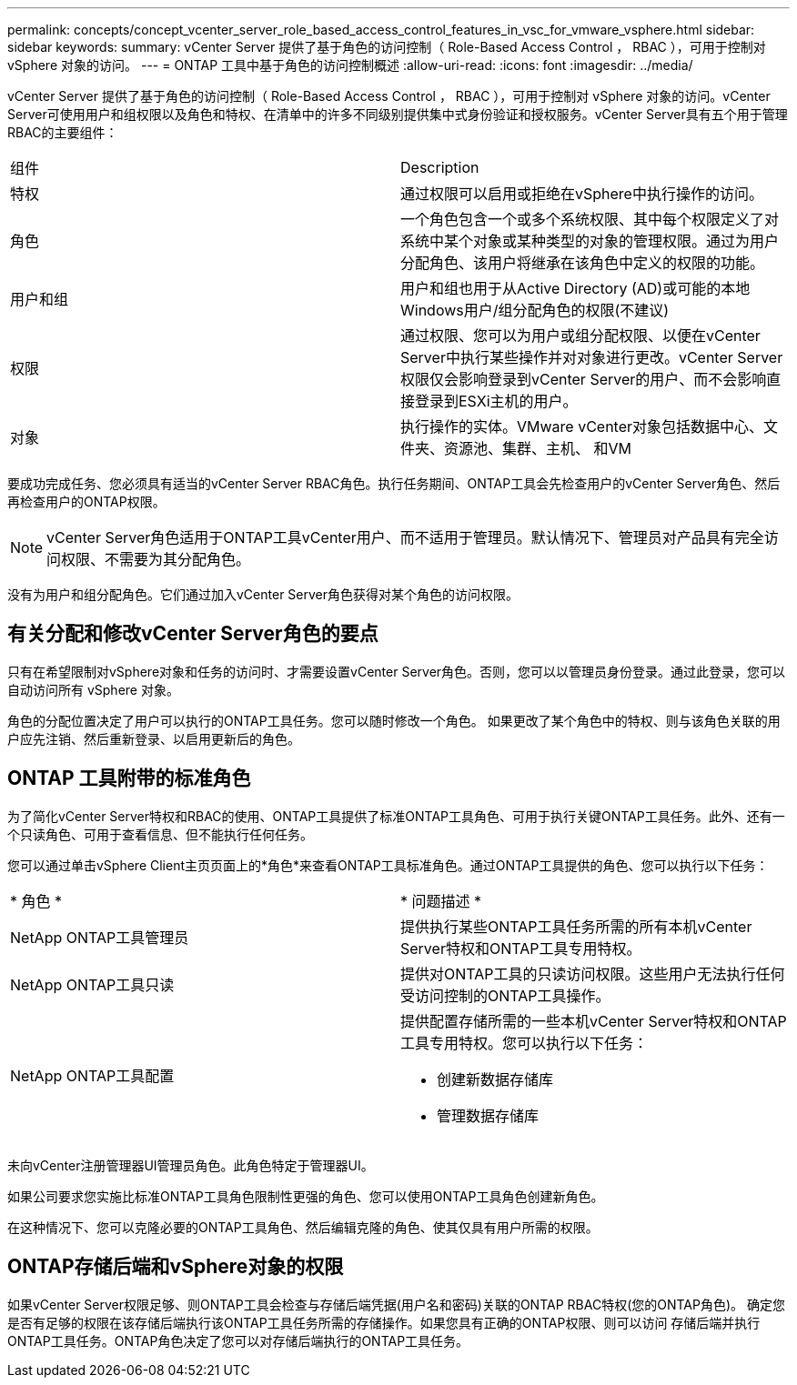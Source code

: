 ---
permalink: concepts/concept_vcenter_server_role_based_access_control_features_in_vsc_for_vmware_vsphere.html 
sidebar: sidebar 
keywords:  
summary: vCenter Server 提供了基于角色的访问控制（ Role-Based Access Control ， RBAC ），可用于控制对 vSphere 对象的访问。 
---
= ONTAP 工具中基于角色的访问控制概述
:allow-uri-read: 
:icons: font
:imagesdir: ../media/


[role="lead"]
vCenter Server 提供了基于角色的访问控制（ Role-Based Access Control ， RBAC ），可用于控制对 vSphere 对象的访问。vCenter Server可使用用户和组权限以及角色和特权、在清单中的许多不同级别提供集中式身份验证和授权服务。vCenter Server具有五个用于管理RBAC的主要组件：

|===


| 组件 | Description 


| 特权 | 通过权限可以启用或拒绝在vSphere中执行操作的访问。 


| 角色 | 一个角色包含一个或多个系统权限、其中每个权限定义了对系统中某个对象或某种类型的对象的管理权限。通过为用户分配角色、该用户将继承在该角色中定义的权限的功能。 


| 用户和组 | 用户和组也用于从Active Directory (AD)或可能的本地Windows用户/组分配角色的权限(不建议) 


| 权限 | 通过权限、您可以为用户或组分配权限、以便在vCenter Server中执行某些操作并对对象进行更改。vCenter Server权限仅会影响登录到vCenter Server的用户、而不会影响直接登录到ESXi主机的用户。 


| 对象 | 执行操作的实体。VMware vCenter对象包括数据中心、文件夹、资源池、集群、主机、 和VM 
|===
要成功完成任务、您必须具有适当的vCenter Server RBAC角色。执行任务期间、ONTAP工具会先检查用户的vCenter Server角色、然后再检查用户的ONTAP权限。


NOTE: vCenter Server角色适用于ONTAP工具vCenter用户、而不适用于管理员。默认情况下、管理员对产品具有完全访问权限、不需要为其分配角色。

没有为用户和组分配角色。它们通过加入vCenter Server角色获得对某个角色的访问权限。



== 有关分配和修改vCenter Server角色的要点

只有在希望限制对vSphere对象和任务的访问时、才需要设置vCenter Server角色。否则，您可以以管理员身份登录。通过此登录，您可以自动访问所有 vSphere 对象。

角色的分配位置决定了用户可以执行的ONTAP工具任务。您可以随时修改一个角色。
如果更改了某个角色中的特权、则与该角色关联的用户应先注销、然后重新登录、以启用更新后的角色。



== ONTAP 工具附带的标准角色

为了简化vCenter Server特权和RBAC的使用、ONTAP工具提供了标准ONTAP工具角色、可用于执行关键ONTAP工具任务。此外、还有一个只读角色、可用于查看信息、但不能执行任何任务。

您可以通过单击vSphere Client主页页面上的*角色*来查看ONTAP工具标准角色。通过ONTAP工具提供的角色、您可以执行以下任务：

|===


| * 角色 * | * 问题描述 * 


| NetApp ONTAP工具管理员 | 提供执行某些ONTAP工具任务所需的所有本机vCenter Server特权和ONTAP工具专用特权。 


| NetApp ONTAP工具只读 | 提供对ONTAP工具的只读访问权限。这些用户无法执行任何受访问控制的ONTAP工具操作。 


| NetApp ONTAP工具配置  a| 
提供配置存储所需的一些本机vCenter Server特权和ONTAP工具专用特权。您可以执行以下任务：

* 创建新数据存储库
* 管理数据存储库


|===
未向vCenter注册管理器UI管理员角色。此角色特定于管理器UI。

如果公司要求您实施比标准ONTAP工具角色限制性更强的角色、您可以使用ONTAP工具角色创建新角色。

在这种情况下、您可以克隆必要的ONTAP工具角色、然后编辑克隆的角色、使其仅具有用户所需的权限。



== ONTAP存储后端和vSphere对象的权限

如果vCenter Server权限足够、则ONTAP工具会检查与存储后端凭据(用户名和密码)关联的ONTAP RBAC特权(您的ONTAP角色)。 确定您是否有足够的权限在该存储后端执行该ONTAP工具任务所需的存储操作。如果您具有正确的ONTAP权限、则可以访问
存储后端并执行ONTAP工具任务。ONTAP角色决定了您可以对存储后端执行的ONTAP工具任务。
